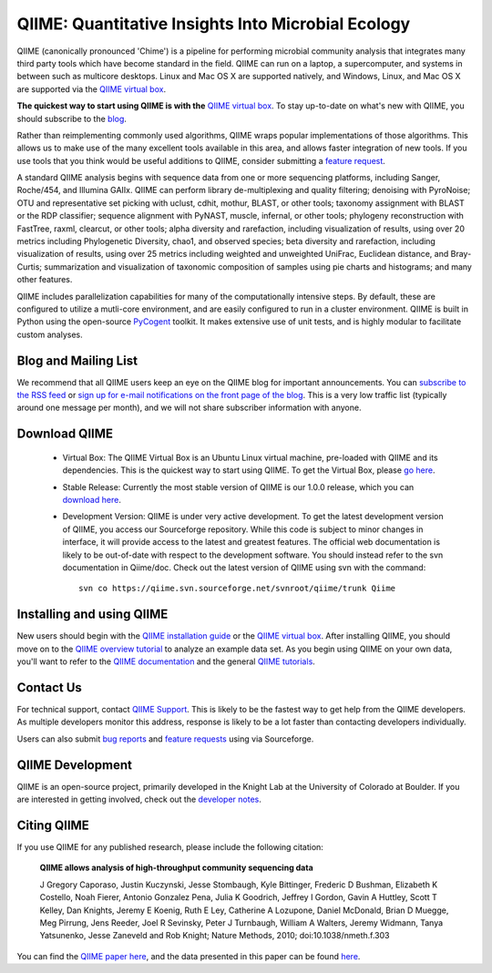 
.. QIIME documentation master file, created by
   sphinx-quickstart on Mon Jan 25 12:57:02 2010.
   You can adapt this file completely to your liking, but it should at least
   contain the root `toctree` directive.

######################################################
QIIME: Quantitative Insights Into Microbial Ecology
######################################################
QIIME (canonically pronounced 'Chime') is a pipeline for performing microbial community analysis that integrates many third party tools which have become standard in the field. QIIME can run on a laptop, a supercomputer, and systems in between such as multicore desktops.  Linux and Mac OS X are supported natively, and Windows, Linux, and Mac OS X are supported via the `QIIME virtual box <./install/virtual_box.html>`_.

**The quickest way to start using QIIME is with the** `QIIME virtual box <./install/virtual_box.html>`_. To stay up-to-date on what's new with QIIME, you should subscribe to the `blog <http://qiime.wordpress.com>`_.

Rather than reimplementing commonly used algorithms, QIIME wraps popular implementations of those algorithms. This allows us to make use of the many excellent tools available in this area, and allows faster integration of new tools. If you use tools that you think would be useful additions to QIIME, consider submitting a `feature request <http://sourceforge.net/tracker/?atid=1157167&group_id=272178&func=browse>`_.

A standard QIIME analysis begins with sequence data from one or more sequencing platforms, including Sanger, Roche/454, and Illumina GAIIx. QIIME can perform library de-multiplexing and quality filtering; denoising with PyroNoise; OTU and representative set picking with uclust, cdhit, mothur, BLAST, or other tools; taxonomy assignment with BLAST or the RDP classifier; sequence alignment with PyNAST, muscle, infernal, or other tools; phylogeny reconstruction with FastTree, raxml, clearcut, or other tools; alpha diversity and rarefaction, including visualization of results, using over 20 metrics including Phylogenetic Diversity, chao1, and observed species; beta diversity and rarefaction, including visualization of results, using over 25 metrics including weighted and unweighted UniFrac, Euclidean distance, and Bray-Curtis; summarization and visualization of taxonomic composition of samples using pie charts and histograms; and many other features.

QIIME includes parallelization capabilities for many of the computationally intensive steps. By default, these are configured to utilize a mutli-core environment, and are easily configured to run in a cluster environment. QIIME is built in Python using the open-source PyCogent_ toolkit. It makes extensive use of unit tests, and is highly modular to facilitate custom analyses.

Blog and Mailing List
======================
We recommend that all QIIME users keep an eye on the QIIME blog for important announcements. You can `subscribe to the RSS feed <http://qiime.wordpress.com/feed/>`_ or `sign up for e-mail notifications on the front page of the blog <http://qiime.wordpress.com>`_. This is a very low traffic list (typically around one message per month), and we will not share subscriber information with anyone.


Download QIIME
===============

 * Virtual Box: The QIIME Virtual Box is an Ubuntu Linux virtual machine, pre-loaded with QIIME and its dependencies. This is the quickest way to start using QIIME. To get the Virtual Box, please `go here <./install/virtual_box.html>`_.

 * Stable Release: Currently the most stable version of QIIME is our 1.0.0 release, which you can `download here <http://sourceforge.net/projects/qiime/files/releases/Qiime-1.0.0.tar.gz/download>`_.

 * Development Version: QIIME is under very active development. To get the latest development version of QIIME, you access our Sourceforge repository. While this code is subject to minor changes in interface, it will provide access to the latest and greatest features. The official web documentation is likely to be out-of-date with respect to the development software. You should instead refer to the svn documentation in Qiime/doc. Check out the latest version of QIIME using svn with the command::

	svn co https://qiime.svn.sourceforge.net/svnroot/qiime/trunk Qiime

Installing and using QIIME
==========================
New users should begin with the `QIIME installation guide <./install/install.html>`_ or the `QIIME virtual box <./install/virtual_box.html>`_. After installing QIIME, you should move on to the `QIIME overview tutorial <./tutorials/tutorial.html>`_ to analyze an example data set. As you begin using QIIME on your own data, you'll want to refer to the `QIIME documentation <./documentation/index.html>`_ and the general `QIIME tutorials <./tutorials/index.html>`_.

Contact Us
===========
For technical support, contact `QIIME Support <qiime.help@colorado.edu>`_. This is likely to be the fastest way to get help from the QIIME developers. As multiple developers monitor this address, response is likely to be a lot faster than contacting developers individually.

Users can also submit `bug reports <http://sourceforge.net/tracker/?group_id=272178&atid=1157164>`_ and `feature requests <http://sourceforge.net/tracker/?group_id=272178&atid=1157167>`_ using via Sourceforge.


QIIME Development
====================

QIIME is an open-source project, primarily developed in the Knight Lab at the University of Colorado at Boulder. If you are interested in getting involved, check out the `developer notes <./developer/index.html>`_.

Citing QIIME
============
If you use QIIME for any published research, please include the following citation:

	**QIIME allows analysis of high-throughput community sequencing data**
	
	J Gregory Caporaso, Justin Kuczynski, Jesse Stombaugh, Kyle Bittinger, Frederic D Bushman, Elizabeth K Costello, Noah Fierer, Antonio Gonzalez Pena, Julia K Goodrich, Jeffrey I Gordon, Gavin A Huttley, Scott T Kelley, Dan Knights, Jeremy E Koenig, Ruth E Ley, Catherine A Lozupone, Daniel McDonald, Brian D Muegge, Meg Pirrung, Jens Reeder, Joel R Sevinsky, Peter J Turnbaugh, William A Walters, Jeremy Widmann, Tanya Yatsunenko, Jesse Zaneveld and Rob Knight; Nature Methods, 2010; doi:10.1038/nmeth.f.303


You can find the `QIIME paper here <http://www.nature.com/nmeth/journal/vaop/ncurrent/full/nmeth.f.303.html>`_, and the data presented in this paper can be found `here <http://bmf.colorado.edu/QIIME/qiime_paper_data-v1.0.0.zip>`_.

.. _PyCogent: http://pycogent.sourceforge.net